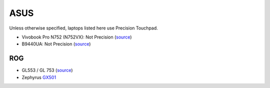 ASUS
====

Unless otherwise specified, laptops listed here use Precision Touchpad.

- Vivobook Pro N752 (N752VX): Not Precision (`source
  <http://www.ultrabookreview.com/9913-asus-n752vx-review/>`_)
- B9440UA: Not Precision (`source
  <https://wegotserved.com/2017/06/22/review-asus-pro-b9440ua-laptop/>`_)


ROG
---

- GL553 / GL 753 (`source <https://youtu.be/EnhtpjbNHWY?t=3m>`_)
- Zephyrus `GX501 <http://www.techradar.com/reviews/asus-rog-zephyrus>`_
